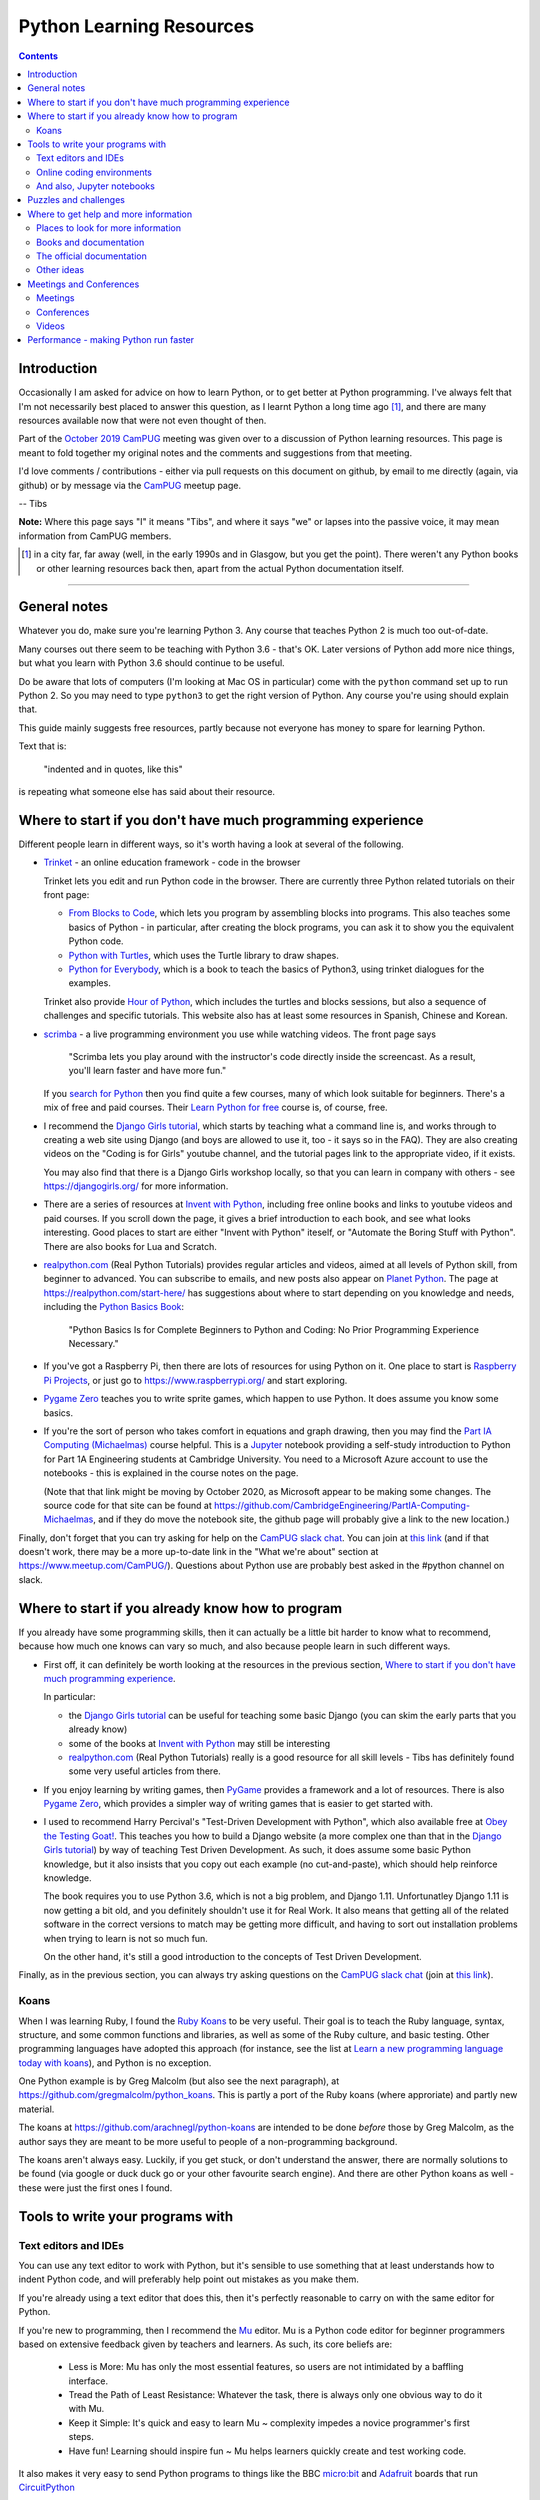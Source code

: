 =========================
Python Learning Resources
=========================

.. contents::

Introduction
============

Occasionally I am asked for advice on how to learn Python, or to get better at
Python programming. I've always felt that I'm not necessarily best placed to
answer this question, as I learnt Python a long time ago [#]_, and there are
many resources available now that were not even thought of then.

Part of the `October 2019`_ CamPUG_ meeting was given over to a discussion of
Python learning resources. This page is meant to fold together my original
notes and the comments and suggestions from that meeting.

I'd love comments / contributions - either via pull requests on this document
on github, by email to me directly (again, via github) or by message via the
CamPUG_ meetup page.

-- Tibs

.. _`October 2019`: https://www.meetup.com/CamPUG/events/265064979/
.. _CamPUG: https://github.com/jupyter/jupyter/wiki/A-gallery-of-interesting-Jupyter-Notebooks

**Note:** Where this page says "I" it means "Tibs", and where it says "we" or
lapses into the passive voice, it may mean information from CamPUG members.

.. [#] in a city far, far away (well, in the early 1990s and in Glasgow, but
       you get the point). There weren't any Python books or other learning
       resources back then, apart from the actual Python documentation itself.

----------------------------

General notes
=============

Whatever you do, make sure you're learning Python 3. Any course that teaches
Python 2 is much too out-of-date.

Many courses out there seem to be teaching with Python 3.6 - that's OK. Later
versions of Python add more nice things, but what you learn with Python 3.6
should continue to be useful.

Do be aware that lots of computers (I'm looking at Mac OS in particular) come
with the ``python`` command set up to run Python 2. So you may need to type
``python3`` to get the right version of Python. Any course you're using should
explain that.

This guide mainly suggests free resources, partly because not everyone has
money to spare for learning Python.

Text that is:

  "indented and in quotes, like this"

is repeating what someone else has said about their resource.

Where to start if you don't have much programming experience
============================================================

Different people learn in different ways, so it's worth having a look at
several of the following.

* `Trinket`_ - an online education framework - code in the browser

  Trinket lets you edit and run Python code in the browser. There are
  currently three Python related tutorials on their front page:

  * `From Blocks to Code`_, which lets you program by assembling blocks into
    programs. This also teaches some basics of Python - in particular, after
    creating the block programs, you can ask it to show you the equivalent
    Python code.

  * `Python with Turtles`_, which uses the Turtle library to draw shapes.

  * `Python for Everybody`_, which is a book to teach the basics of Python3,
    using trinket dialogues for the examples.

  Trinket also provide `Hour of Python`_, which includes the turtles and
  blocks sessions, but also a sequence of challenges and specific tutorials.
  This website also has at least some resources in Spanish, Chinese and Korean.

* scrimba_ - a live programming environment you use while watching videos. The
  front page says

    "Scrimba lets you play around with the instructor's code directly inside
    the screencast. As a result, you'll learn faster and have more fun."

  If you `search for Python`_ then you find quite a few courses,
  many of which look suitable for beginners. There's a mix of free and paid
  courses. Their `Learn Python for free`_ course is, of course, free.

* I recommend the `Django Girls tutorial`_, which starts by teaching what a
  command line is, and works through to creating a web site using Django (and
  boys are allowed to use it, too - it says so in the FAQ). They are also
  creating videos on the "Coding is for Girls" youtube channel, and the
  tutorial pages link to the appropriate video, if it exists.

  You may also find that there is a Django Girls workshop locally, so that you
  can learn in company with others - see https://djangogirls.org/ for more
  information.

* There are a series of resources at `Invent with Python`_, including free
  online books and links to youtube videos and paid courses. If you scroll
  down the page, it gives a brief introduction to each book, and see what
  looks interesting. Good places to start are either "Invent with Python"
  iteself, or "Automate the Boring Stuff with Python". There are also books
  for Lua and Scratch.

* `realpython.com`_ (Real Python Tutorials) provides regular articles and
  videos, aimed at all levels of Python skill, from beginner to advanced. You
  can subscribe to emails, and new posts also appear on `Planet Python`_.  The
  page at https://realpython.com/start-here/ has suggestions about where to
  start depending on you knowledge and needs, including the `Python Basics
  Book`_:

    "Python Basics Is for Complete Beginners to Python and Coding: No Prior
    Programming Experience Necessary."

* If you've got a Raspberry Pi, then there are lots of resources for using
  Python on it. One place to start is `Raspberry Pi Projects`_, or just go to
  https://www.raspberrypi.org/ and start exploring.

* `Pygame Zero`_ teaches you to write sprite games, which happen to use
  Python. It does assume you know some basics.

* If you're the sort of person who takes comfort in equations and graph
  drawing, then you may find the `Part IA Computing (Michaelmas)`_ course
  helpful. This is a Jupyter_ notebook providing a self-study introduction to
  Python for Part 1A Engineering students at Cambridge University. You need to
  a Microsoft Azure account to use the notebooks - this is explained in the
  course notes on the page.

  (Note that that link might be moving by October 2020, as Microsoft appear to
  be making some changes. The source code for that site can be found at
  https://github.com/CambridgeEngineering/PartIA-Computing-Michaelmas, and if
  they do move the notebook site, the github page will probably give a link to
  the new location.)

.. _`Django Girls tutorial`: https://tutorial.djangogirls.org/en/
.. _`Invent with Python`: http://inventwithpython.com/
.. _`Part IA Computing (Michaelmas)`: https://notebooks.azure.com/garth-wells/projects/CUED-IA-Computing-Michaelmas
.. _`realpython.com`: https://realpython.com/
.. _`Learn Python for free`: https://scrimba.com/course/gpython

Finally, don't forget that you can try asking for help on the `CamPUG slack
chat`_. You can join at `this link`_ (and if that doesn't work, there may be
a more up-to-date link in the "What we're about" section at
https://www.meetup.com/CamPUG/). Questions about Python use are probably best
asked in the #python channel on slack.

.. _`CamPUG slack chat`: https://campug.slack.com/
.. _`this link`: https://join.slack.com/t/campug/shared_invite/enQtMzM2NjcwMzM2ODM2LTQyMmQ5MmVlZGMxMzBhOGQ0MTQ1ZGMyMTkzYjc1MWQzM2M2ZDViZDc5NDEyYmViY2QyNWJlMjg2ZTkwNzc3NjM

.. _`PyBites Code Challenges Newbie Bites`: https://codechalleng.es/bites/newbie

Where to start if you already know how to program
=================================================

If you already have some programming skills, then it can actually be a little
bit harder to know what to recommend, because how much one knows can vary so
much, and also because people learn in such different ways.

* First off, it can definitely be worth looking at the resources in the
  previous section, `Where to start if you don't have much programming
  experience`_.

  In particular:

  * the `Django Girls tutorial`_ can be useful for teaching some basic Django
    (you can skim the early parts that you already know)
  * some of the books at `Invent with Python`_ may still be interesting
  * `realpython.com`_ (Real Python Tutorials) really is a good resource for all
    skill levels - Tibs has definitely found some very useful articles from
    there.

* If you enjoy learning by writing games, then PyGame_ provides a framework
  and a lot of resources. There is also `Pygame Zero`_, which provides a
  simpler way of writing games that is easier to get started with.

* I used to recommend Harry Percival's "Test-Driven Development with Python",
  which also available free at `Obey the Testing Goat!`_.  This teaches you
  how to build a Django website (a more complex one than that in the `Django
  Girls tutorial`_) by way of teaching Test Driven Development. As such, it
  does assume some basic Python knowledge, but it also insists that you copy
  out each example (no cut-and-paste), which should help reinforce knowledge.

  The book requires you to use Python 3.6, which is not a big problem, and
  Django 1.11. Unfortunatley Django 1.11 is now getting a bit old, and you
  definitely shouldn't use it for Real Work. It also means that getting all of
  the related software in the correct versions to match may be getting more
  difficult, and having to sort out installation problems when trying to learn
  is not so much fun.

  On the other hand, it's still a good introduction to the concepts of Test
  Driven Development.

.. _`Obey the Testing Goat!`: https://www.obeythetestinggoat.com/
.. _`pre-requisite installations`: https://www.obeythetestinggoat.com/book/pre-requisite-installations.html

Finally, as in the previous section, you can always try asking questions on
the `CamPUG slack chat`_ (join at `this link`_).

Koans
-----

When I was learning Ruby, I found the `Ruby Koans`_ to be very useful. Their
goal is to teach the Ruby language, syntax, structure, and some common
functions and libraries, as well as some of the Ruby culture, and basic
testing.  Other programming languages have adopted this approach (for
instance, see the list at `Learn a new programming language today with
koans`_), and Python is no exception.

One Python example is by Greg Malcolm (but also see the next paragraph), at
https://github.com/gregmalcolm/python_koans. This is partly a port of the
Ruby koans (where approriate) and partly new material.

The koans at https://github.com/arachnegl/python-koans are intended to be done
*before* those by Greg Malcolm, as the author says they are meant to be more
useful to people of a non-programming background.

The koans aren't always easy. Luckily, if you get stuck, or don't understand
the answer, there are normally solutions to be found (via google or duck duck
go or your other favourite search engine). And there are other Python koans as
well - these were just the first ones I found.

.. _`Ruby Koans`: http://www.rubykoans.com/
.. _`Learn a new programming language today with koans`:
   https://www.lauradhamilton.com/learn-a-new-programming-language-today-with-koans

Tools to write your programs with
=================================

Text editors and IDEs
---------------------

You can use any text editor to work with Python, but it's sensible to use
something that at least understands how to indent Python code, and will
preferably help point out mistakes as you make them.

If you're already using a text editor that does this, then it's perfectly
reasonable to carry on with the same editor for Python.


If you're new to programming, then I recommend the Mu_ editor.  Mu is a Python
code editor for beginner programmers based on extensive feedback given by
teachers and learners. As such, its core beliefs are:

  - Less is More: Mu has only the most essential features, so users are not
    intimidated by a baffling interface.
  - Tread the Path of Least Resistance: Whatever the task, there is always
    only one obvious way to do it with Mu.
  - Keep it Simple: It's quick and easy to learn Mu ~ complexity impedes a
    novice programmer's first steps.
  - Have fun! Learning should inspire fun ~ Mu helps learners quickly create
    and test working code.

It also makes it very easy to send Python programs to things like the BBC
`micro:bit`_ and Adafruit_ boards that run CircuitPython_

.. _`micro:bit`: http://microbit.org/
.. _Adafruit: https://adafruit.com/
.. _CircuitPython: https://learn.adafruit.com/welcome-to-circuitpython/overview

There are tutorials for how to use Mu at https://codewith.mu/en/tutorials/.

I recommend Mu for pair programming at CamPUG, as it saves discussion of
what editor to use, and concentrates the mind on programming rather than
clever editor tricks.

If you're wanting something more sophisticated than Mu, then the two best
known Python IDEs (`Integrated Development Environment`_, an editing
environment specifically tailored to programming), and the ones I tend to
recommend, are:

* VS Code (`Visual Studio Code`_) is a free IDE from Microsoft which
  understands Python and lots of other programming languages. It is also meant
  to be numpy aware.

  There is a blog about Microsoft's Python support at
  https://blogs.msdn.microsoft.com/pythonengineering/

* PyCharm_ from JetBrains.

  The community (free) edition is very good, but if you want to do serious
  Django work then the extra Django support in the paid version is apparently
  worth it.

  The JetBrains blog at https://blog.jetbrains.com/ covers PyCharm and their
  other IDEs.

.. _`Integrated Development Environment`: https://en.wikipedia.org/wiki/Integrated_development_environment
.. _PyCharm: https://www.jetbrains.com/pycharm/
.. _Spyder: https://www.spyder-ide.org/
.. _anaconda: https://www.anaconda.com/distribution/

At the October 2019 CamPUG meeting on learning resources, mention was also
made of Spyder_, which is distributed as part of the Anaconda_ Python
distribution. This is an IDE aimed at scientific users.

There is also Atom_, which is a free editor developed by GitHub. This is a
more general text editor that has optional support for many programming
languages, including Python.


Online coding environments
--------------------------

You don't necessarily have to write Python programs in an editor on your own
computer. There are also online editing environments.

* We already mentioned Trinket_ and scrimba_ in `Where to start if you don't
  have much programming experience`_.

* `repl.it`_ gives you an online IDE, including collaborative code editing,
  for a variety of programming languages, including Python.

* Glitch_ is a collaborative programming environment in the browser that makes
  it easy to write web apps in a variety of languages, including Python
  (https://glitch.com/@python)

* Iodide_ lets you create (scientific) notebooks using Python, markdown,
  Javascript and CSS, entering text in one pane in the browser, and seeing the
  result alongside. See `A Brief Tour through Pyodide`_ for more information
  on using it with Python. The project says it is still in alpha, so things
  may change and break.

  (There's obviously some overlap with the capabilities of sites that provide
  live Jupyter notebooks, although the style seems rather different.)

* `Anvil`_ lets you write full stack web apps just using Python. That is, both
  the front end and the back end are both written using Python. There's a
  drag-and-drop interface for designing the front end. The Anvil team come and
  give workshops at CamPUG periodically, and can be found at many Python
  conferences. There are tutorials and documentation at https://anvil.works/learn.

.. _`From Blocks to Code`: https://hourofpython.trinket.io/from-blocks-to-code-with-trinket
.. _`Python with Turtles`: https://hourofpython.trinket.io/a-visual-introduction-to-python
.. _`Python for Everybody`: https://books.trinket.io/pfe/
.. _`Hour of Python`: https://hourofpython.com/
.. _`repl.it`: https://repl.it/
.. _`Glitch`: https://glitch.com
.. _Iodide: https://alpha.iodide.io/
.. _scrimba: https://scrimba.com/
.. _`search for Python`: https://scrimba.com/search?q=python

And also, Jupyter notebooks
---------------------------

Quoting the `Moving on from Mu`_ page, "`Jupyter Notebooks`_ are an amazing way
to create an interactive narrative with code, multi-media and traditional
prose".

Jupyter notebooks can be used as a way of mixing notes (in markdown) and
Python code, with the results of running that code. This idea is very much
based on lab notebooks, where text, calculations and graphs would all be
written down. Only here, the calcualtions and graphs (and other things) can be
generated live from the results of running Python code.

(Also, Python is not the only programming language supported, so this is a
useful technology to use whatever programming language you may be using.)

There is at least one `gallery of interesting Jupyter notebooks`_ out there.

`Try Jupyter`_ lets you try out some tutorial Jupyter notebooks in your
browser. There are tutorials for several programming languages, including Python.

`Microsoft Azure Notebooks`_ provide online Jupyter notebooks, and host
various tutorials presented as Jupyter notebooks (including the Cambridge
Unversity `Part IA Computing (Michaelmas)`_ Python course mentioned
elsewhere). The Azure Notebooks homepage has links to various featured
projects and tutorials, and there is an `informal introduction to Python3`_.

CoCalc_ provides an "online computing environment" that supports a variety of
things, including Python and Jupyter notebooks. They appear to have an
unlimited free trial, which should be enough to experiment.

There are other places on the web where you can store and interact with
Jupyter notebooks - this was just a selection.

.. _Jupyter: https://jupyter.org/
.. _`Jupyter Notebooks`: https://jupyter.org/
.. _`Moving on from Mu`: https://codewith.mu/en/tutorials/1.0/moving-on
.. _`gallery of interesting Jupyter notebooks`:
    https://github.com/jupyter/jupyter/wiki/A-gallery-of-interesting-Jupyter-Notebooks
.. _`Try Jupyter`: https://jupyter.org/try
.. _`Microsoft Azure Notebooks`: https://notebooks.azure.com/
.. _`informal introduction to Python3`:
    https://notebooks.azure.com/Microsoft/projects/2018-Intro-Python/html/Introduction%20to%20Python.ipynb
.. _CoCalc: https://cocalc.com/

Puzzles and challenges
======================

Many people need a *purpose* to learn something like Python. For some people
this need for a purpose can be satisfied by programming challenges. For
instance:

* `The Python Challenge`_

  From the About page:
  "Python Challenge is a game in which each level can be solved by a bit of
  (Python) programming. ... All levels can be solved by straightforward and
  very short scripts. ... (well, except of level 32)."

  This expects you to solve problems by writing snippets of Python
  code. Sometimes needs you to think quite hard (to figure out what it wants
  you to do). You're also expected to use some of the standard library, and
  external libraries like the imaging library pillow_ (yes, that's a hint for
  one of the questions).

* `Project Euler`_

  "Project Euler exists to encourage, challenge, and develop the skills and
  enjoyment of anyone with an interest in the fascinating world of
  mathematics".

  This isn't Python specific. It *is* a series of mathematics based problems,
  at many different skill levels, that you can use Python to solve.
  
* `Advent of Code`_

  "Advent of Code is an Advent calendar of small programming puzzles for a
  variety of skill sets and skill levels that can be solved in any programming
  language you like. People use them as a speed contest, interview prep,
  company training, university coursework, practice problems, or to challenge
  each other."

  These come out every December. Again, they're not Python specific, but
  Python works well. Every day from 1st to 25th December, you get a new puzzle
  that builds on the previous one, and the challenge is to sumbit a correct
  solution. The puzzles for previous years (back to 2016) are still there as
  well (click on ``[Events]`` at the top of the `Advent of Code`_ home page),
  so there's a lot to play with here.

* The yearly PyWeek_ challenge:

  1. Invites entrants to write a game in one week from scratch either as an individual or in a team,
  2. Is intended to be challenging and fun,
  3. Will hopefully increase the public body of game tools, code and expertise,
  4. Will let a lot of people actually finish a game, and
  5. May inspire new projects (with ready made teams!)


.. _pillow: https://python-pillow.org/
.. _PyWeek: https://pyweek.org/

Also see the section on `Koans`_.

And if you think you have a decent understanding of Python, take a look at
`What the f*ck Python?`_ which is a page dedicated to "Exploring and
understanding Python through surprising snippets."

.. _`What the f*ck Python?`: https://github.com/satwikkansal/wtfpython


Where to get help and more information
======================================

Places to look for more information
-----------------------------------

Tibs says:

  For interest’s sake, I follow https://www.reddit.com/r/Python/, which
  sometimes has interesting things on it. There’s also
  https://www.reddit.com/r/learnpython which is specifically aimed at beginner
  questions - you’ll have to judge whether the questions and answers there are
  also useful. I assume it’s worth a look, though.

  `Planet Python`_ is an aggregator of Python related articles - there are
  often introductions to interesting things referenced here, so it’s probably
  worth keeping an eye on (I have it as an RSS feed, altthough these days the
  reddit channel has more that’s directly of interest to me - but your mileage
  may well vary).

  https://stackoverflow.com/ can, as ever, be useful, but be sure that the
  answers you’re looking at are for Python 3, and even Python 3.5 or later, or
  they’re not so likely to be of use.

.. _`Planet Python`: https://www.planetpython.org/

Books and documentation
-----------------------
  
* As mentioned in `Where to start if you don't have much programming
  experience`_, `realpython.com`_ has useful articles and videos aimed at all
  levels of knowledge and is worth checking out.
  
* Similarly, the resources at `Invent with Python`_ are worth looking at.

* `Python Idioms (2014)`_ is a set of slides by Safe, one of the original
  CamPUG founders, which gives ten useful Python idioms (commonly used and
  understood ways of doing things)

* `Effective Python`_ (not free) is a book that assumes some knowledge of
  Python, but tries to suggest the way an experienced Python programmer would
  do things (often termed the "Pythonic" way of doing things).
  
* Once you're comfortable with Python, you may be interested in deeper dives
  into how things work. I think "Fluent Python: Clear, Concise, and
  Effective Programming" by Luciano Ramalho (not free: `Fluent Python on amazon.co.uk`_)
  is an excellent book for this purpose.

* And as mentioned before, `What the f*ck Python?`_ challenges the idea that
  one has an understanding of how Python actually works.

The official documentation
--------------------------

Don't forget the official `Python 3 documentation`_ [#]_.

The `Python tutorial`_ is worth re-reading periodically, if only to see what
has become a part of the "basic" language. As it says, it

  "does not attempt to be comprehensive and cover every single feature, or
  even every commonly used feature. Instead, it introduces many of Python’s
  most noteworthy features, and will give you a good idea of the language’s
  flavor and style."

It's probably not ideal as a first place to learn Python from.

Tibs would recommend looking at the first few sections of the `library
reference`_, probably *Introduction* through *Built-in Exceptions*, and then
the chapters on *string*, *datetime*, *collections*, *pathlib*, *os.path* and
*os* (yes, those last three are different - blame history), and then it very
much depends on what you want to do.

.. [#] this will give you the documentation for the latest version. If that's
       not what you want, choose the version you do want with the selector at
       the top of the page. The text itself is normally fairly good at saying
       which version of Python introduced a new-ish feature.

If you need to use *logging*, *regular expressions*, *unicode*, *argparse*
(command line parsing) and a few other things, the HOWTO documents at
https://docs.python.org/3/howto/index.html are actually a better place to
start.

.. _`Python tutorial`: https://docs.python.org/3/tutorial/index.html
.. _`Library reference`: https://docs.python.org/3/library/index.html

Other ideas
-----------

The `Python Tutor - Visualize Python, Java, C, C++, JavaScript, TypeScript,
and Ruby code execution`_ is an interesting page that allows you to type in
Python (or other) code and then see how it executes. I've had someone say it
can be "especially great for learning recursion".
  

Meetings and Conferences
========================

Meetings
--------

One way to learn more is to attend some of the various meetings.

* CamPUG_ itself meets once a month, normally on the first Tuesday of the month.
  We continue to meet virtually

* `Cambridge PyData`_ also meets once a month, normally on the last Wednesday
  of the month. It continues to meet virtually, and (at least sometimes)
  combines its meetings with other PyData meetups.

* Before the pandemic, the `Raspberry Pi Foundation`_ hosted `Raspberry
  Jams`_, sometimes in Cambridge. Hopefully they will resume sometime in the
  future. 

* Also sadly postponed are the International Raspberry Py Robotics
  Competitions, or `Pi Wars`_, which happen in Cambridge over a weekend.

* London has its own `PyData London Meetup`_ and also the `London Python Coding
  Dojo`_ - see their websites for details.

.. _`Cambridge PyData`: https://www.meetup.com/PyData-Cambridge-Meetup
.. _`Raspberry Pi Foundation`: https://www.raspberrypi.org/
.. _`Raspberry Jams`: https://www.raspberrypi.org/jam/
.. _`Pi Wars`: https://piwars.org/
.. _`PyData London Meetup`: https://www.meetup.com/PyData-London-Meetup/
.. _`London Python Coding Dojo`: http://ldnpydojo.org.uk/

One way to keep up with Python events is to subscribe to the UK Python Users
mailing list, at https://mail.python.org/mailman/listinfo/python-uk

Conferences
-----------

* In a more normal year, we would also expect to see the UK Python
  conference. As it says at https://2020.pyconuk.org/, that's sadly not
  happening in 2020.

* Similarly, there was meant to be a Cambridge PyData 2020 conference, which
  has also had to be postponed.

* PyLondinium_ is the London Python conference, and it also postponed the 2020
  event.

* PyCon is the biggest Python conference, normally in the USA. `PyCon 2020`_
  did go ahead, but as a virtual conference, in April 2020.

.. _PyLondinium: https://pylondinium.org/
.. _`PyCon 2020`: https://us.pycon.org/2020/

See some stuff about going to conferences at `Notes about conferences`_

.. _`Notes about conferences`: ./conferences.rst

Videos
------

There are lots of videos out there. In particular, the PyCon and PyCon UK
conferences put a lot of their talks up on YouTube. Have a look at

* The `PyCon UK channel`_ (remember, there is/was no PyCon UK in 2020)
* The `PyLondinium channel`_ (also, didn't happen in 2020, but there are
  videos from 2019 and 2018)
* The `PyCon 2020 channel`_ and the `PyCon 2019 channel`_ (and you can surely
  work out how to find previous years)

Both conferences have talks at all technical levels, as well as talks about
things that aren't directly to do with programming. Lightning talk [#]_
sessions can be especially worth watching.

.. [#] Short talks, of less than 5 minutes, on any topic at all.

.. _`PyCon UK channel`: https://www.youtube.com/channel/UChA9XP_feY1-1oSy2L7acog
.. _`PyLondinium channel`: https://www.youtube.com/channel/UCHh7vOesookNhYvupCCcJxA
.. _`PyCon 2020 channel`: https://www.youtube.com/c/PyCon2020
.. _`PyCon 2019 channel`: https://www.youtube.com/c/PyCon2019

Performance - making Python run faster
======================================

People sometimes ask about how to improve the performance of Python
programs. This depends a bit on what sort of program it is, but here a are a
few hints:

* `High Performance Python`_ by `Ian Ozsvald`_ and Micha Gorelick (also
  available `at amazon`__) is probably the best introduction to this topic.

* Unsurprisingly, the `Cambridge PyData`_ meetup is a good place to ask
  questions about making Python run faster, or finding out better ways to
  approach the sort of problem that makes people ask this question.

* `Software Carpentry`_ and `Data Carpentry`_ are low cost courses for academics

* One of the well known approaches is to use `Cython`_, which gets you closer
  to the performance of C whilst still writing code in something close to Python.

.. _`Ian Ozsvald`: https://ianozsvald.com/
.. _`High Performance Python`: http://shop.oreilly.com/product/0636920028963.do
__ https://www.amazon.co.uk/High-Performance-Python-Performant-Programming/dp/1492055026
.. _`Cython`: https://cython.org/
.. _`Software Carpentry`: https://software-carpentry.org/
.. _`Data Carpentry`: https://datacarpentry.org/


.. _`The Python Challenge`: http://www.pythonchallenge.com/
.. _`Trinket`: https://trinket.io/
.. _`Project Euler`: https://projecteuler.net/
.. _`Advent of Code`: https://adventofcode.com/
.. _`Python 3 Documentation`: https://docs.python.org/3/
.. _`Visual Studio Code`: https://code.visualstudio.com/
.. _`Atom`: https://atom.io/
.. _`Project Jupyter`: https://jupyter.org/
.. _Mu: https://codewith.mu/
.. _`Python Basics Book`: https://realpython.com/products/python-basics-book/
.. _`Anvil`: https://anvil.works/
.. _`A Brief Tour through Pyodide`: https://alpha.iodide.io/notebooks/300/
.. _`Fluent Python on amazon.co.uk`:
     https://www.amazon.co.uk/Fluent-Python-Concise-Effective-Programming/dp/1491946008
.. _`Effective Python`: https://effectivepython.com/
.. _`python idioms (2014)`: http://safehammad.com/downloads/python-idioms-2014-01-16.pdf
.. _`Python 101: Sets - Scrimba Tutorial`: https://scrimba.com/p/pRB9Hw/cWQweVT2
.. _`Online courses from Raspberry Pi Foundation`: https://www.futurelearn.com/partners/raspberry-pi
.. _`regex - Adding double quotes to string is giving me incorrect data in Python - Stack Overflow`: https://stackoverflow.com/questions/58191318/adding-double-quotes-to-string-is-giving-me-incorrect-data-in-python
.. _`Python Tutor - Visualize Python, Java, C, C++, JavaScript, TypeScript, and Ruby code execution`: http://pythontutor.com/
.. _`Grok Learning | Learn to code from your browser`: https://groklearning.com/
.. _`Raspberry Pi Projects`: https://projects.raspberrypi.org/en/
.. _`PyBites`: https://pybit.es/
.. _`PyBites – Code Challenge 63 - Automatically Generate Blog Featured Images`: https://pybit.es/codechallenge63.html
.. _`The Ultimate Code Kata`: https://blog.codinghorror.com/the-ultimate-code-kata/
.. _`Pygame Zero`: https://pygame-zero.readthedocs.io/en/stable/
.. _Pygame: https://www.pygame.org

--------

  |cc-attr-sharealike|

  These notes and any related files (i.e., anything in this repository) are
  released under a `Creative Commons Attribution-ShareAlike 4.0 International
  License`_.

.. |cc-attr-sharealike| image:: images/cc-attribution-sharealike-88x31.png
   :alt: CC-Attribution-ShareAlike image

.. _`Creative Commons Attribution-ShareAlike 4.0 International License`: http://creativecommons.org/licenses/by-sa/4.0/
